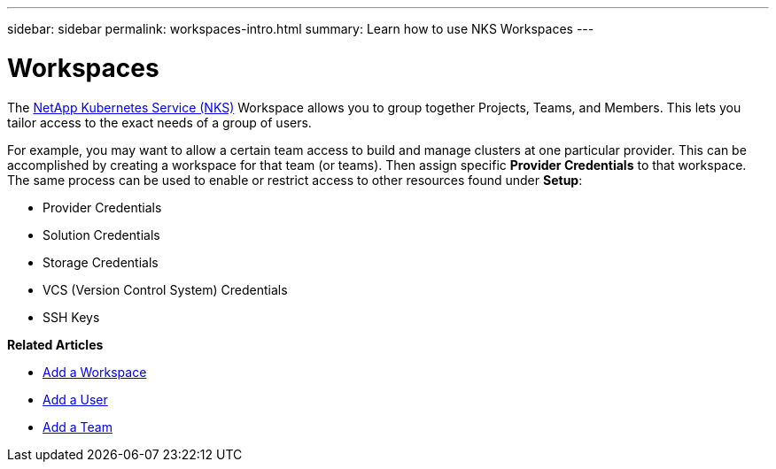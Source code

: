 ---
sidebar: sidebar
permalink: workspaces-intro.html
summary: Learn how to use NKS Workspaces
---

= Workspaces

The https://nks.netapp.io[NetApp Kubernetes Service (NKS)] Workspace allows you to group together Projects, Teams, and Members. This lets you tailor access to the exact needs of a group of users.

For example, you may want to allow a certain team access to build and manage clusters at one particular provider. This can be accomplished by creating a workspace for that team (or teams). Then assign specific *Provider Credentials* to that workspace. The same process can be used to enable or restrict access to other resources found under *Setup*:

* Provider Credentials
* Solution Credentials
* Storage Credentials
* VCS (Version Control System) Credentials
* SSH Keys

**Related Articles**

* link:/add-a-workspace.html[Add a Workspace]
* link:/add-a-user.html[Add a User]
* link:/add-a-team.html[Add a Team]
